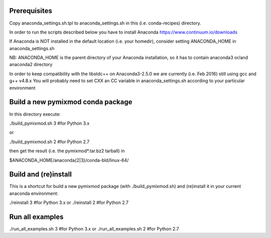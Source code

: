 #############
Prerequisites
#############

Copy anaconda_settings.sh.tpl to anaconda_settings.sh in this (i.e. conda-recipes) directory.

In order to run the scripts described below you have to install
Anaconda https://www.continuum.io/downloads

If Anaconda is NOT installed in the default location (i.e. your homedir), consider setting ANACONDA_HOME in anaconda_settings.sh

NB: ANACONDA_HOME is the parent directory of your Anaconda installation, so it has to contain anaconda3 or/and anaconda2 directory


In order to keep compatibility with the libstdc++ on Anaconda3-2.5.0
we are currently (i.e. Feb 2016) still using gcc and g++ v4.8.x
You will probably need to set CXX an CC variable in  anaconda_settings.sh according to your particular environment

##################################
Build a new pymixmod conda package
##################################

In this directory execute:

./build_pymixmod.sh 3 #for Python 3.x

or 

./build_pymixmod.sh 2 #for Python 2.7

then get the result (i.e. the pymixmod*.tar.bz2 tarball) in

$ANACONDA_HOME/anaconda{2|3}/conda-bld/linux-64/


#####################
Build and (re)install
#####################

This is a shortcut for build a new pymixmod package (with ./build_pymixmod.sh) and (re)install it in
your current anaconda environment:

./reinstall 3  #for Python 3.x
or
./reinstall 2 #for Python 2.7

################
Run all examples
################

./run_all_examples.sh 3 #for Python 3.x
or
./run_all_examples.sh 2 #for Python 2.7

